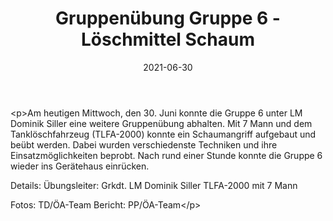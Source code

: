 #+TITLE: Gruppenübung Gruppe 6 - Löschmittel Schaum
#+DATE: 2021-06-30
#+FACEBOOK_URL: https://facebook.com/ffwenns/posts/5805937426148001

<p>Am heutigen Mittwoch, den 30. Juni konnte die Gruppe 6 unter LM Dominik Siller eine weitere Gruppenübung abhalten. Mit 7 Mann und dem Tanklöschfahrzeug (TLFA-2000) konnte ein Schaumangriff aufgebaut und beübt werden. Dabei wurden verschiedenste Techniken und ihre Einsatzmöglichkeiten beprobt. Nach rund einer Stunde konnte die Gruppe 6 wieder ins Gerätehaus einrücken. 

Details:
Übungsleiter: Grkdt. LM Dominik Siller
TLFA-2000 mit 7 Mann

Fotos: TD/ÖA-Team
Bericht: PP/ÖA-Team</p>
